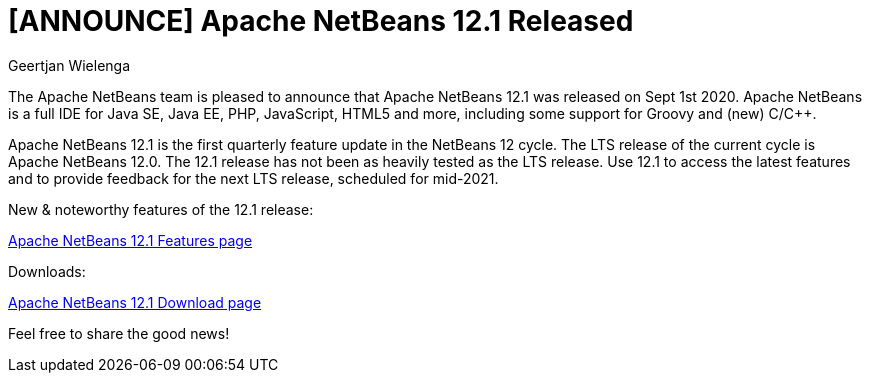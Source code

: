 // 
//     Licensed to the Apache Software Foundation (ASF) under one
//     or more contributor license agreements.  See the NOTICE file
//     distributed with this work for additional information
//     regarding copyright ownership.  The ASF licenses this file
//     to you under the Apache License, Version 2.0 (the
//     "License"); you may not use this file except in compliance
//     with the License.  You may obtain a copy of the License at
// 
//       http://www.apache.org/licenses/LICENSE-2.0
// 
//     Unless required by applicable law or agreed to in writing,
//     software distributed under the License is distributed on an
//     "AS IS" BASIS, WITHOUT WARRANTIES OR CONDITIONS OF ANY
//     KIND, either express or implied.  See the License for the
//     specific language governing permissions and limitations
//     under the License.
//

= [ANNOUNCE] Apache NetBeans 12.1 Released
:author: Geertjan Wielenga
:page-revdate: 2020-09-15
:page-layout: blogentry
:page-tags: blogentry
:jbake-status: published
:keywords: Apache NetBeans blog index
:description: Apache NetBeans blog index
:toc: left
:toc-title:
:page-syntax: true


The Apache NetBeans team is pleased to announce that Apache NetBeans 12.1 was released on Sept 1st 2020. 
Apache NetBeans is a full IDE for Java SE, Java EE, PHP, JavaScript, HTML5 and more, including some support for Groovy and (new) C/C++.

Apache NetBeans 12.1 is the first quarterly feature update in the NetBeans 12 cycle. 
The LTS release of the current cycle is Apache NetBeans 12.0. The 12.1 release has not been as heavily tested as the LTS release. 
Use 12.1 to access the latest features and to provide feedback for the next LTS release, scheduled for mid-2021.


New & noteworthy features of the 12.1 release:

xref:download/nb121/index.adoc[Apache NetBeans 12.1 Features page]

Downloads:

xref:download/nb121/nb121.adoc[Apache NetBeans 12.1 Download page]

Feel free to share the good news!
